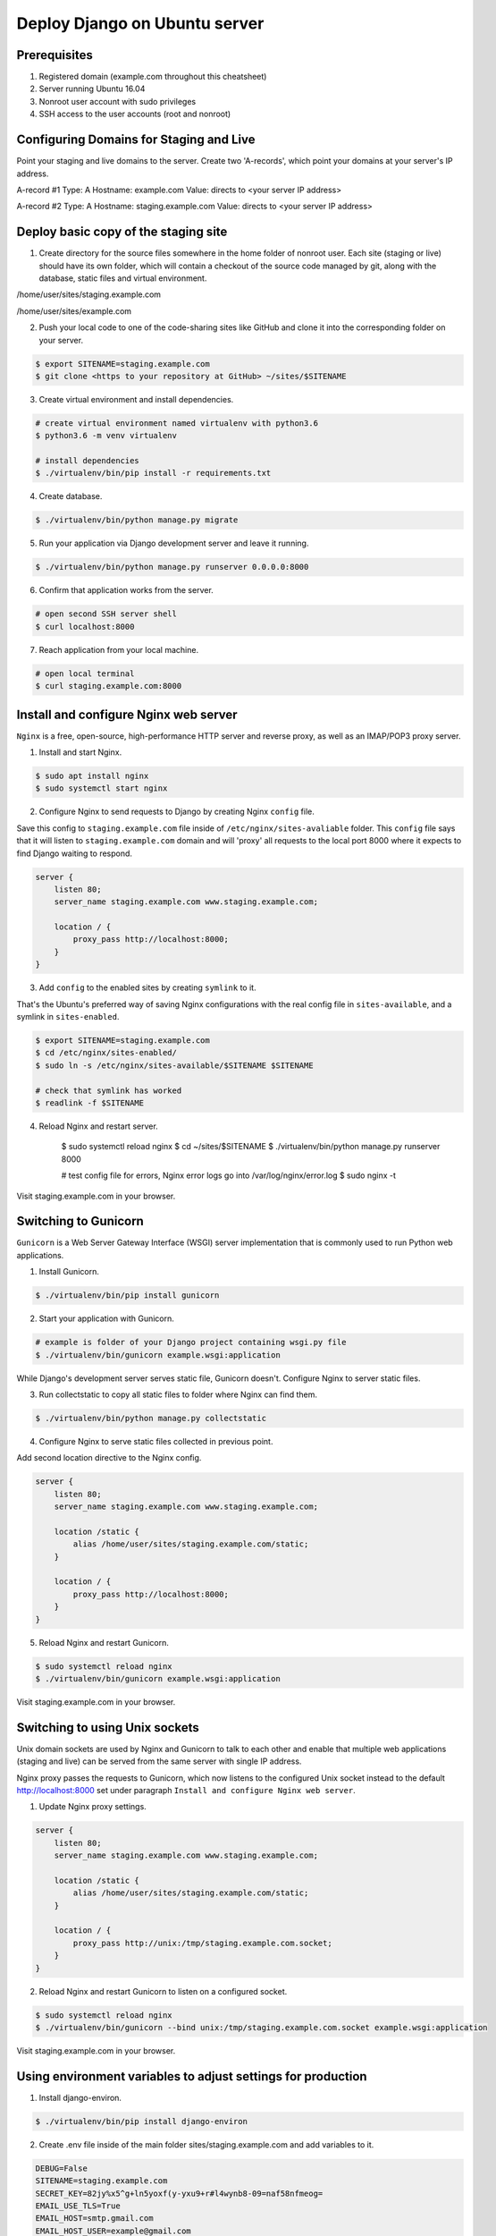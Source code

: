 ==============================
Deploy Django on Ubuntu server
==============================

Prerequisites
-------------

1. Registered domain (example.com throughout this cheatsheet)
2. Server running Ubuntu 16.04
3. Nonroot user account with sudo privileges
4. SSH access to the user accounts (root and nonroot)

Configuring Domains for Staging and Live
----------------------------------------

Point your staging and live domains to the server. Create two 'A-records', which point your domains at your server's IP address.

A-record #1
Type: A
Hostname: example.com
Value: directs to <your server IP address>

A-record #2
Type: A
Hostname: staging.example.com
Value: directs to <your server IP address>

Deploy basic copy of the staging site
-------------------------------------

1. Create directory for the source files somewhere in the home folder of nonroot user. Each site (staging or live) should have its own folder, which will contain a checkout of the source code managed by git, along with the database, static files and virtual environment.

/home/user/sites/staging.example.com

/home/user/sites/example.com

2. Push your local code to one of the code-sharing sites like GitHub and clone it into the corresponding folder on your server.

.. code-block::

    $ export SITENAME=staging.example.com
    $ git clone <https to your repository at GitHub> ~/sites/$SITENAME

3. Create virtual environment and install dependencies.

.. code-block::

    # create virtual environment named virtualenv with python3.6
    $ python3.6 -m venv virtualenv

    # install dependencies
    $ ./virtualenv/bin/pip install -r requirements.txt

4. Create database.

.. code-block::

    $ ./virtualenv/bin/python manage.py migrate

5. Run your application via Django development server and leave it running.

.. code-block::

    $ ./virtualenv/bin/python manage.py runserver 0.0.0.0:8000


6. Confirm that application works from the server.

.. code-block::

    # open second SSH server shell
    $ curl localhost:8000

7. Reach application from your local machine.

.. code-block::

    # open local terminal
    $ curl staging.example.com:8000

Install and configure Nginx web server
--------------------------------------

``Nginx`` is a free, open-source, high-performance HTTP server and reverse proxy, as well as an IMAP/POP3 proxy server.

1. Install and start Nginx.

.. code-block::

    $ sudo apt install nginx
    $ sudo systemctl start nginx

2. Configure Nginx to send requests to Django by creating Nginx ``config`` file.

Save this config to ``staging.example.com`` file inside of ``/etc/nginx/sites-avaliable`` folder.
This ``config`` file says that it will listen to ``staging.example.com`` domain and will 'proxy' all requests to the local port 8000 where it expects to find Django waiting to respond.

.. code-block::

    server {
        listen 80;
        server_name staging.example.com www.staging.example.com;

        location / {
            proxy_pass http://localhost:8000;
        }
    }

3. Add ``config`` to the enabled sites by creating ``symlink`` to it.

That's the Ubuntu's preferred way of saving Nginx configurations with the real config file in ``sites-available``, and a symlink in ``sites-enabled``.

.. code-block::

    $ export SITENAME=staging.example.com
    $ cd /etc/nginx/sites-enabled/
    $ sudo ln -s /etc/nginx/sites-available/$SITENAME $SITENAME

    # check that symlink has worked
    $ readlink -f $SITENAME

4. Reload Nginx and restart server.

    $ sudo systemctl reload nginx
    $ cd ~/sites/$SITENAME
    $ ./virtualenv/bin/python manage.py runserver 8000

    # test config file for errors, Nginx error logs go into /var/log/nginx/error.log
    $ sudo nginx -t

Visit staging.example.com in your browser.

Switching to Gunicorn
---------------------

``Gunicorn`` is a Web Server Gateway Interface (WSGI) server implementation that is commonly used to run Python web applications.

1. Install Gunicorn.

.. code-block::

    $ ./virtualenv/bin/pip install gunicorn

2. Start your application with Gunicorn.

.. code-block::

    # example is folder of your Django project containing wsgi.py file
    $ ./virtualenv/bin/gunicorn example.wsgi:application

While Django's development server serves static file, Gunicorn doesn't. Configure Nginx to server static files.

3. Run collectstatic to copy all static files to folder where Nginx can find them.

.. code-block::

    $ ./virtualenv/bin/python manage.py collectstatic

4. Configure Nginx to serve static files collected in previous point.

Add second location directive to the Nginx config.

.. code-block::

    server {
        listen 80;
        server_name staging.example.com www.staging.example.com;

        location /static {
            alias /home/user/sites/staging.example.com/static;
        }

        location / {
            proxy_pass http://localhost:8000;
        }
    }

5. Reload Nginx and restart Gunicorn.

.. code-block::

    $ sudo systemctl reload nginx
    $ ./virtualenv/bin/gunicorn example.wsgi:application

Visit staging.example.com in your browser.

Switching to using Unix sockets
-------------------------------

Unix domain sockets are used by Nginx and Gunicorn to talk to each other and enable that multiple web applications (staging and live) can be served from the same server with single IP address.

Nginx proxy passes the requests to Gunicorn, which now listens to the configured Unix socket instead to the default http://localhost:8000 set under paragraph ``Install and configure Nginx web server``.

1. Update Nginx proxy settings.

.. code-block::

    server {
        listen 80;
        server_name staging.example.com www.staging.example.com;

        location /static {
            alias /home/user/sites/staging.example.com/static;
        }

        location / {
            proxy_pass http://unix:/tmp/staging.example.com.socket;
        }
    }

2. Reload Nginx and restart Gunicorn to listen on a configured socket.

.. code-block::

    $ sudo systemctl reload nginx
    $ ./virtualenv/bin/gunicorn --bind unix:/tmp/staging.example.com.socket example.wsgi:application

Visit staging.example.com in your browser.

Using environment variables to adjust settings for production
-------------------------------------------------------------

1. Install django-environ.

.. code-block::

    $ ./virtualenv/bin/pip install django-environ

2. Create .env file inside of the main folder sites/staging.example.com and add variables to it.

.. code-block::

    DEBUG=False
    SITENAME=staging.example.com
    SECRET_KEY=82jy%x5^g+ln5yoxf(y-yxu9+r#l4wynb8-09=naf58nfmeog=
    EMAIL_USE_TLS=True
    EMAIL_HOST=smtp.gmail.com
    EMAIL_HOST_USER=example@gmail.com
    EMAIL_HOST_PASSWORD=test1234
    EMAIL_PORT=587
    DEFAULT_FROM_EMAIL=example@gmail.com
    DATABASE_NAME=testdb
    DATABASE_USER=testuser
    DATABASE_PASSWORD=test1234

3. Setup variables in settings.py.

.. code-block::

    settings.py

    import os
    import environ


    env = environ.Env(
        # set casting, default value
        DEBUG=(bool, False)
    )
    # reading .env file
    environ.Env.read_env('.env')

    DEBUG = env('DEBUG')
    SECRET_KEY = env('SECRET_KEY')

    # example of email settings
    EMAIL_USE_TLS = env('EMAIL_USE_TLS')
    EMAIL_HOST = env('EMAIL_HOST')
    EMAIL_HOST_USER = env('EMAIL_HOST_USER')
    EMAIL_HOST_PASSWORD = env('EMAIL_HOST_PASSWORD')
    EMAIL_PORT = env('EMAIL_PORT')
    DEFAULT_FROM_EMAIL = env('EMAIL_HOST_USER')
    EMAIL_BACKEND = 'django.core.mail.backends.smtp.EmailBackend'

    # example of Postgres database settings
    DATABASES = {
        'default': {
            'ENGINE': 'django.db.backends.postgresql_psycopg2',
            'NAME': env('DATABASE_NAME'),
            'USER': env('DATABASE_USER'),
            'PASSWORD': env('DATABASE_PASSWORD'),
            'HOST': 'localhost',
            'PORT': '',
        }
    }

4. Fix ALLOWED_HOSTS with Nginx.

By default Nginx strips out the Host headers from requests it forwards. Original host headers are forwarded if proxy_set_header is added to Nginx conf.

.. code-block::

    server {
        listen 80;
        server_name staging.example.com www.staging.example.com;

        location /static {
            alias /home/user/sites/staging.example.com/static;
        }

        location / {
            proxy_pass http://unix:/tmp/staging.example.com.socket;
            proxy_set_header Host $host;
        }
    }

    $ sudo systemctl reload nginx
    $ ./virtualenv/bin/gunicorn --bind unix:/tmp/staging.example.com.socket example.wsgi:application

Visit staging.example.com in your browser.
